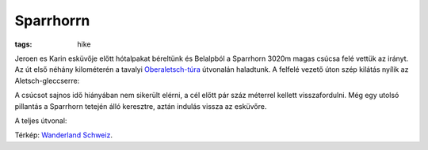 Sparrhorrn
----------
:tags: hike

Jeroen es Karin esküvője előtt hótalpakat béreltünk és Belalpból a Sparrhorn 3020m magas csúcsa felé vettük az irányt.  Az út első néhány kilométerén a tavalyi `Oberaletsch-túra <|filename|2013-07-14-Oberaletsch.rst>`_ útvonalán haladtunk.  A felfelé vezető úton szép kilátás nyílik az Aletsch-gleccserre:

.. image:: |filename|/images/aletsch.jpg

A csúcsot sajnos idő hiányában nem sikerült elérni, a cél előtt pár száz méterrel kellett visszafordulni.  Még egy utolsó pillantás a Sparrhorn tetején álló keresztre, aztán indulás vissza az esküvőre.

.. image:: |filename|/images/sparrhorn.jpg

A teljes útvonal:

.. image:: |filename|/images/map-sparrhorn.png

Térkép: `Wanderland Schweiz <http://map.wanderland.ch>`_.
